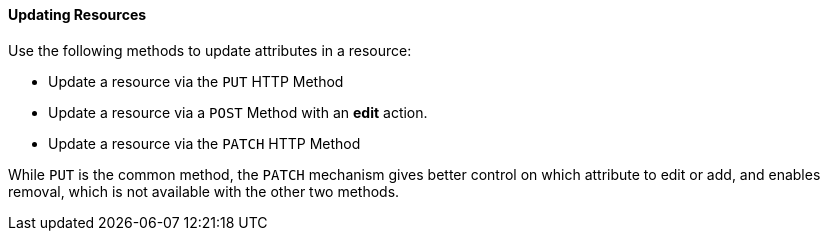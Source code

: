 ==== Updating Resources

Use the following methods to update attributes in a resource: 

* Update a resource via the `PUT` HTTP Method
* Update a resource via a `POST` Method with an *edit* action. 
* Update a resource via the `PATCH` HTTP Method

While `PUT` is the common method, the `PATCH` mechanism gives better control on which attribute to edit or add, and enables removal, which is not available with the other two methods. 
